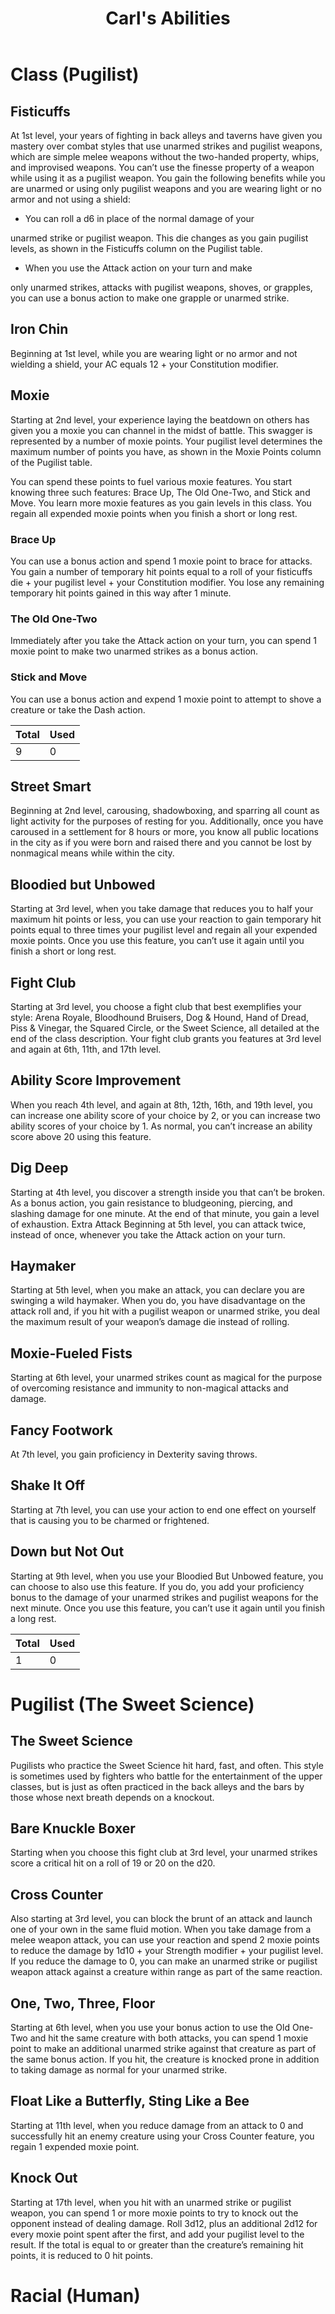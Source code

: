#+LATEX_CLASS: dnd
#+STARTUP: content showstars indent
#+OPTIONS: tags:nil
#+TITLE: Carl's Abilities
#+FILETAGS: avadra gahdouh abilities

* Class (Pugilist)                                                      :pbh:
** Fisticuffs
At 1st level, your years of fighting in back alleys and taverns
have given you mastery over combat styles that use unarmed
strikes and pugilist weapons, which are simple melee
weapons without the two-handed property, whips, and
improvised weapons. You can’t use the finesse property of a
weapon while using it as a pugilist weapon.
You gain the following benefits while you are unarmed or
using only pugilist weapons and you are wearing light or no
armor and not using a shield:

- You can roll a d6 in place of the normal damage of your
unarmed strike or pugilist weapon. This die changes as you
gain pugilist levels, as shown in the Fisticuffs column on
the Pugilist table.

- When you use the Attack action on your turn and make
only unarmed strikes, attacks with pugilist weapons,
shoves, or grapples, you can use a bonus action to make
one grapple or unarmed strike.

** Iron Chin
Beginning at 1st level, while you are wearing light or no
armor and not wielding a shield, your AC equals 12 + your
Constitution modifier.

** Moxie
Starting at 2nd level, your experience laying the beatdown on
others has given you a moxie you can channel in the midst
of battle. This swagger is represented by a number of moxie
points. Your pugilist level determines the maximum number
of points you have, as shown in the Moxie Points column of
the Pugilist table.

You can spend these points to fuel various moxie features.
You start knowing three such features: Brace Up, The Old
One-Two, and Stick and Move. You learn more moxie
features as you gain levels in this class. You regain all
expended moxie points when you finish a short or long rest.

*** Brace Up
You can use a bonus action and spend 1 moxie point to brace
for attacks. You gain a number of temporary hit points equal
to a roll of your fisticuffs die + your pugilist level + your
Constitution modifier. You lose any remaining temporary hit
points gained in this way after 1 minute.

*** The Old One-Two
Immediately after you take the Attack action on your turn,
you can spend 1 moxie point to make two unarmed strikes as
a bonus action.

*** Stick and Move
You can use a bonus action and expend 1 moxie point to
attempt to shove a creature or take the Dash action.

|-------+------|
| Total | Used |
|-------+------|
|     9 |    0 |
|-------+------|

** Street Smart
Beginning at 2nd level, carousing, shadowboxing, and
sparring all count as light activity for the purposes of resting
for you. Additionally, once you have caroused in a settlement
for 8 hours or more, you know all public locations in the city
as if you were born and raised there and you cannot be lost
by nonmagical means while within the city.

** Bloodied but Unbowed
Starting at 3rd level, when you take damage that reduces
you to half your maximum hit points or less, you can use
your reaction to gain temporary hit points equal to three
times your pugilist level and regain all your expended moxie
points. Once you use this feature, you can’t use it again until
you finish a short or long rest.

** Fight Club
Starting at 3rd level, you choose a fight club that best
exemplifies your style: Arena Royale, Bloodhound Bruisers,
Dog & Hound, Hand of Dread, Piss & Vinegar, the Squared
Circle, or the Sweet Science, all detailed at the end of the
class description. Your fight club grants you features at 3rd
level and again at 6th, 11th, and 17th level.

** Ability Score Improvement
When you reach 4th level, and again at 8th, 12th, 16th, and
19th level, you can increase one ability score of your choice
by 2, or you can increase two ability scores of your choice
by 1. As normal, you can’t increase an ability score above 20
using this feature.

** Dig Deep
Starting at 4th level, you discover a strength inside you that
can’t be broken. As a bonus action, you gain resistance to
bludgeoning, piercing, and slashing damage for one minute.
At the end of that minute, you gain a level of exhaustion.
Extra Attack
Beginning at 5th level, you can attack twice, instead of once,
whenever you take the Attack action on your turn.

** Haymaker
Starting at 5th level, when you make an attack, you can
declare you are swinging a wild haymaker. When you do,
you have disadvantage on the attack roll and, if you hit with
a pugilist weapon or unarmed strike, you deal the maximum
result of your weapon’s damage die instead of rolling.

** Moxie-Fueled Fists
Starting at 6th level, your unarmed strikes count as magical
for the purpose of overcoming resistance and immunity to
non-magical attacks and damage.

** Fancy Footwork
At 7th level, you gain proficiency in Dexterity saving throws.

** Shake It Off
Starting at 7th level, you can use your action to end
one effect on yourself that is causing you to be charmed
or frightened.

** Down but Not Out
Starting at 9th level, when you use your Bloodied But
Unbowed feature, you can choose to also use this feature.
If you do, you add your proficiency bonus to the damage
of your unarmed strikes and pugilist weapons for the
next minute.
Once you use this feature, you can’t use it again until you
finish a long rest.

|-------+------|
| Total | Used |
|-------+------|
|     1 |    0 |
|-------+------|


* Pugilist (The Sweet Science)
** The Sweet Science
Pugilists who practice the Sweet Science hit hard, fast, and
often. This style is sometimes used by fighters who battle for
the entertainment of the upper classes, but is just as often
practiced in the back alleys and the bars by those whose next
breath depends on a knockout.

** Bare Knuckle Boxer
Starting when you choose this fight club at 3rd level, your
unarmed strikes score a critical hit on a roll of 19 or 20 on
the d20.

** Cross Counter
Also starting at 3rd level, you can block the brunt of an
attack and launch one of your own in the same fluid motion.
When you take damage from a melee weapon attack, you
can use your reaction and spend 2 moxie points to reduce
the damage by 1d10 + your Strength modifier + your
pugilist level.
If you reduce the damage to 0, you can make an unarmed
strike or pugilist weapon attack against a creature within
range as part of the same reaction.

** One, Two, Three, Floor
Starting at 6th level, when you use your bonus action
to use the Old One-Two and hit the same creature with
both attacks, you can spend 1 moxie point to make an
additional unarmed strike against that creature as part of
the same bonus action. If you hit, the creature is knocked
prone in addition to taking damage as normal for your
unarmed strike.

** Float Like a Butterfly, Sting Like a Bee
Starting at 11th level, when you reduce damage from an
attack to 0 and successfully hit an enemy creature using your
Cross Counter feature, you regain 1 expended moxie point.

** Knock Out
Starting at 17th level, when you hit with an unarmed
strike or pugilist weapon, you can spend 1 or more moxie
points to try to knock out the opponent instead of dealing
damage. Roll 3d12, plus an additional 2d12 for every moxie
point spent after the first, and add your pugilist level to the
result. If the total is equal to or greater than the creature’s
remaining hit points, it is reduced to 0 hit points.

* Racial (Human)
